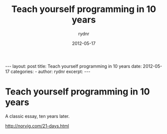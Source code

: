 #+BEGIN_HTML
---
layout: post
title: Teach yourself programming in 10 years
date: 2012-05-17
categories: 
- 
author: rydnr
excerpt: 
---
#+END_HTML
#+STARTUP: showall
#+STARTUP: hidestars
#+OPTIONS: H:2 num:nil tags:nil toc:nil timestamps:t
#+LAYOUT: post
#+AUTHOR: rydnr
#+DATE: 2012-05-17
#+TITLE: Teach yourself programming in 10 years
#+DESCRIPTION: 
#+KEYWORDS: 
:PROPERTIES:
:ON: 2012-05-17
:END:
* Teach yourself programming in 10 years

A classic essay, ten years later.

http://norvig.com/21-days.html
